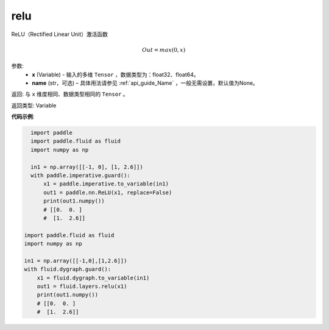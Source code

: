 .. _cn_api_fluid_layers_relu:

relu
-------------------------------

.. py:function:: paddle.fluid.layers.relu(x, name=None)




ReLU（Rectified Linear Unit）激活函数

.. math:: Out=max(0,x)


参数:
  - **x** (Variable) - 输入的多维 ``Tensor`` ，数据类型为：float32、float64。
  - **name** (str，可选) – 具体用法请参见 :ref:`api_guide_Name` ，一般无需设置，默认值为None。

返回: 与 ``x`` 维度相同、数据类型相同的 ``Tensor`` 。

返回类型: Variable

**代码示例**:

..  code-block:: python

    import paddle
    import paddle.fluid as fluid
    import numpy as np
    
    in1 = np.array([[-1, 0], [1, 2.6]])
    with paddle.imperative.guard():
        x1 = paddle.imperative.to_variable(in1)
        out1 = paddle.nn.ReLU(x1, replace=False)
        print(out1.numpy())
        # [[0.  0. ]
        #  [1.  2.6]]

  import paddle.fluid as fluid
  import numpy as np

  in1 = np.array([[-1,0],[1,2.6]])
  with fluid.dygraph.guard():
      x1 = fluid.dygraph.to_variable(in1)
      out1 = fluid.layers.relu(x1)
      print(out1.numpy())
      # [[0.  0. ]
      #  [1.  2.6]]
